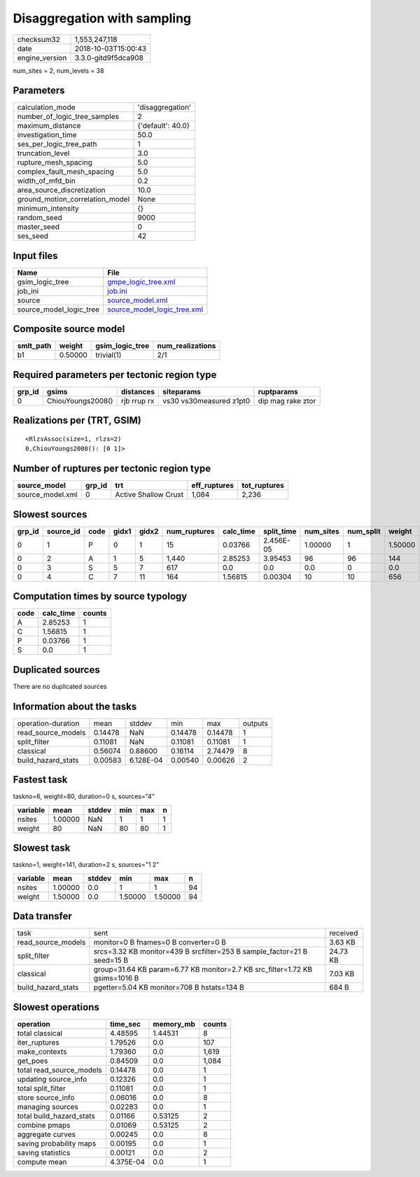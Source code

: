 Disaggregation with sampling
============================

============== ===================
checksum32     1,553,247,118      
date           2018-10-03T15:00:43
engine_version 3.3.0-gitd9f5dca908
============== ===================

num_sites = 2, num_levels = 38

Parameters
----------
=============================== =================
calculation_mode                'disaggregation' 
number_of_logic_tree_samples    2                
maximum_distance                {'default': 40.0}
investigation_time              50.0             
ses_per_logic_tree_path         1                
truncation_level                3.0              
rupture_mesh_spacing            5.0              
complex_fault_mesh_spacing      5.0              
width_of_mfd_bin                0.2              
area_source_discretization      10.0             
ground_motion_correlation_model None             
minimum_intensity               {}               
random_seed                     9000             
master_seed                     0                
ses_seed                        42               
=============================== =================

Input files
-----------
======================= ============================================================
Name                    File                                                        
======================= ============================================================
gsim_logic_tree         `gmpe_logic_tree.xml <gmpe_logic_tree.xml>`_                
job_ini                 `job.ini <job.ini>`_                                        
source                  `source_model.xml <source_model.xml>`_                      
source_model_logic_tree `source_model_logic_tree.xml <source_model_logic_tree.xml>`_
======================= ============================================================

Composite source model
----------------------
========= ======= =============== ================
smlt_path weight  gsim_logic_tree num_realizations
========= ======= =============== ================
b1        0.50000 trivial(1)      2/1             
========= ======= =============== ================

Required parameters per tectonic region type
--------------------------------------------
====== ================= =========== ======================= =================
grp_id gsims             distances   siteparams              ruptparams       
====== ================= =========== ======================= =================
0      ChiouYoungs2008() rjb rrup rx vs30 vs30measured z1pt0 dip mag rake ztor
====== ================= =========== ======================= =================

Realizations per (TRT, GSIM)
----------------------------

::

  <RlzsAssoc(size=1, rlzs=2)
  0,ChiouYoungs2008(): [0 1]>

Number of ruptures per tectonic region type
-------------------------------------------
================ ====== ==================== ============ ============
source_model     grp_id trt                  eff_ruptures tot_ruptures
================ ====== ==================== ============ ============
source_model.xml 0      Active Shallow Crust 1,084        2,236       
================ ====== ==================== ============ ============

Slowest sources
---------------
====== ========= ==== ===== ===== ============ ========= ========== ========= ========= =======
grp_id source_id code gidx1 gidx2 num_ruptures calc_time split_time num_sites num_split weight 
====== ========= ==== ===== ===== ============ ========= ========== ========= ========= =======
0      1         P    0     1     15           0.03766   2.456E-05  1.00000   1         1.50000
0      2         A    1     5     1,440        2.85253   3.95453    96        96        144    
0      3         S    5     7     617          0.0       0.0        0.0       0         0.0    
0      4         C    7     11    164          1.56815   0.00304    10        10        656    
====== ========= ==== ===== ===== ============ ========= ========== ========= ========= =======

Computation times by source typology
------------------------------------
==== ========= ======
code calc_time counts
==== ========= ======
A    2.85253   1     
C    1.56815   1     
P    0.03766   1     
S    0.0       1     
==== ========= ======

Duplicated sources
------------------
There are no duplicated sources

Information about the tasks
---------------------------
================== ======= ========= ======= ======= =======
operation-duration mean    stddev    min     max     outputs
read_source_models 0.14478 NaN       0.14478 0.14478 1      
split_filter       0.11081 NaN       0.11081 0.11081 1      
classical          0.56074 0.88600   0.16114 2.74479 8      
build_hazard_stats 0.00583 6.128E-04 0.00540 0.00626 2      
================== ======= ========= ======= ======= =======

Fastest task
------------
taskno=6, weight=80, duration=0 s, sources="4"

======== ======= ====== === === =
variable mean    stddev min max n
======== ======= ====== === === =
nsites   1.00000 NaN    1   1   1
weight   80      NaN    80  80  1
======== ======= ====== === === =

Slowest task
------------
taskno=1, weight=141, duration=2 s, sources="1 2"

======== ======= ====== ======= ======= ==
variable mean    stddev min     max     n 
======== ======= ====== ======= ======= ==
nsites   1.00000 0.0    1       1       94
weight   1.50000 0.0    1.50000 1.50000 94
======== ======= ====== ======= ======= ==

Data transfer
-------------
================== =========================================================================== ========
task               sent                                                                        received
read_source_models monitor=0 B fnames=0 B converter=0 B                                        3.63 KB 
split_filter       srcs=3.32 KB monitor=439 B srcfilter=253 B sample_factor=21 B seed=15 B     24.73 KB
classical          group=31.64 KB param=6.77 KB monitor=2.7 KB src_filter=1.72 KB gsims=1016 B 7.03 KB 
build_hazard_stats pgetter=5.04 KB monitor=708 B hstats=134 B                                  684 B   
================== =========================================================================== ========

Slowest operations
------------------
======================== ========= ========= ======
operation                time_sec  memory_mb counts
======================== ========= ========= ======
total classical          4.48595   1.44531   8     
iter_ruptures            1.79526   0.0       107   
make_contexts            1.79360   0.0       1,619 
get_poes                 0.84509   0.0       1,084 
total read_source_models 0.14478   0.0       1     
updating source_info     0.12326   0.0       1     
total split_filter       0.11081   0.0       1     
store source_info        0.06016   0.0       8     
managing sources         0.02283   0.0       1     
total build_hazard_stats 0.01166   0.53125   2     
combine pmaps            0.01069   0.53125   2     
aggregate curves         0.00245   0.0       8     
saving probability maps  0.00195   0.0       1     
saving statistics        0.00121   0.0       2     
compute mean             4.375E-04 0.0       1     
======================== ========= ========= ======